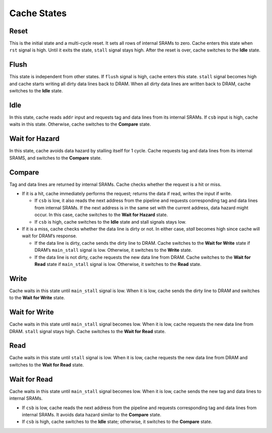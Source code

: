 ============
Cache States
============
.. raw:: html

    <img width="100%" src="./images/state_diagram.svg">

-----
Reset
-----
This is the initial state and a multi-cycle reset. It sets all rows of internal SRAMs
to zero. Cache enters this state when ``rst`` signal is high. Until it exits the state,
``stall`` signal stays high. After the reset is over, cache switches to the **Idle**
state.

-----
Flush
-----
This state is independent from other states. If ``flush`` signal is high, cache enters
this state. ``stall`` signal becomes high and cache starts writing all dirty data lines
back to DRAM. When all dirty data lines are written back to DRAM, cache switches to
the **Idle** state.

----
Idle
----
In this state, cache reads ``addr`` input and requests tag and data lines from its
internal SRAMs. If ``csb`` input is high, cache waits in this state. Otherwise, cache
switches to the **Compare** state.

---------------
Wait for Hazard
---------------
In this state, cache avoids data hazard by stalling itself for 1 cycle. Cache requests
tag and data lines from its internal SRAMS, and switches to the **Compare** state.

-------
Compare
-------
Tag and data lines are returned by internal SRAMs. Cache checks whether the request is
a hit or miss.

* If it is a hit, cache immediately performs the request; returns the data if read, writes
  the input if write.

  * If ``csb`` is low, it also reads the next address from the pipeline and requests
    corresponding tag and data lines from internal SRAMs. If the next address is in the same
    set with the current address, data hazard might occur. In this case, cache switches to
    the **Wait for Hazard** state.

  * If ``csb`` is high, cache switches to the **Idle** state and stall signals stays low.

* If it is a miss, cache checks whether the data line is dirty or not. In either case,
  `stall` becomes high since cache will wait for DRAM’s response.

  * If the data line is dirty, cache sends the dirty line to DRAM. Cache switches to
    the **Wait for Write** state if DRAM’s ``main_stall`` signal is low. Otherwise, it
    switches to the **Write** state.

  * If the data line is not dirty, cache requests the new data line from DRAM. Cache
    switches to the **Wait for Read** state if ``main_stall`` signal is low. Otherwise, it
    switches to the **Read** state.

-----
Write
-----
Cache waits in this state until ``main_stall`` signal is low. When it is low, cache sends
the dirty line to DRAM and switches to the **Wait for Write** state.

--------------
Wait for Write
--------------
Cache waits in this state until ``main_stall`` signal becomes low. When it is low, cache
requests the new data line from DRAM. ``stall`` signal stays high. Cache switches to the
**Wait for Read** state.

----
Read
----
Cache waits in this state until ``stall`` signal is low. When it is low, cache requests
the new data line from DRAM and switches to the **Wait for Read** state.

-------------
Wait for Read
-------------
Cache waits in this state until ``main_stall`` signal becomes low. When it is low, cache
sends the new tag and data lines to internal SRAMs.

* If ``csb`` is low, cache reads the next address from the pipeline and requests
  corresponding tag and data lines from internal SRAMs. It avoids data hazard similar to
  the **Compare** state.

* If ``csb`` is high, cache switches to the **Idle** state; otherwise, it switches to the
  **Compare** state.